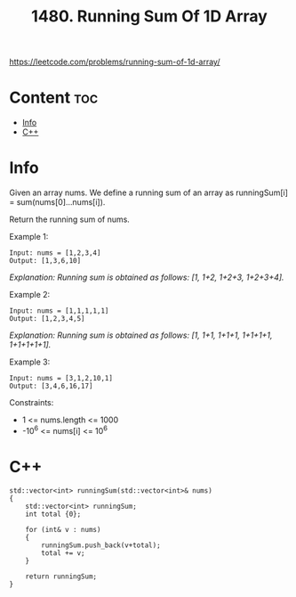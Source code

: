 #+title: 1480. Running Sum Of 1D Array

https://leetcode.com/problems/running-sum-of-1d-array/

* Content :toc:
- [[#info][Info]]
- [[#c][C++]]

* Info

Given an array nums. We define a running sum of an array as runningSum[i] = sum(nums[0]…nums[i]).

Return the running sum of nums.

Example 1:

#+begin_src
Input: nums = [1,2,3,4]
Output: [1,3,6,10]
#+end_src

/Explanation: Running sum is obtained as follows: [1, 1+2, 1+2+3, 1+2+3+4]./

Example 2:

#+begin_src
Input: nums = [1,1,1,1,1]
Output: [1,2,3,4,5]
#+end_src

/Explanation: Running sum is obtained as follows: [1, 1+1, 1+1+1, 1+1+1+1, 1+1+1+1+1]./

Example 3:

#+begin_src
Input: nums = [3,1,2,10,1]
Output: [3,4,6,16,17]
#+end_src

Constraints:
- 1 <= nums.length <= 1000
- -10^6 <= nums[i] <= 10^6

* C++

#+begin_src C++
std::vector<int> runningSum(std::vector<int>& nums)
{
    std::vector<int> runningSum;
    int total {0};

    for (int& v : nums)
    {
        runningSum.push_back(v+total);
        total += v;
    }

    return runningSum;
}
#+end_src
